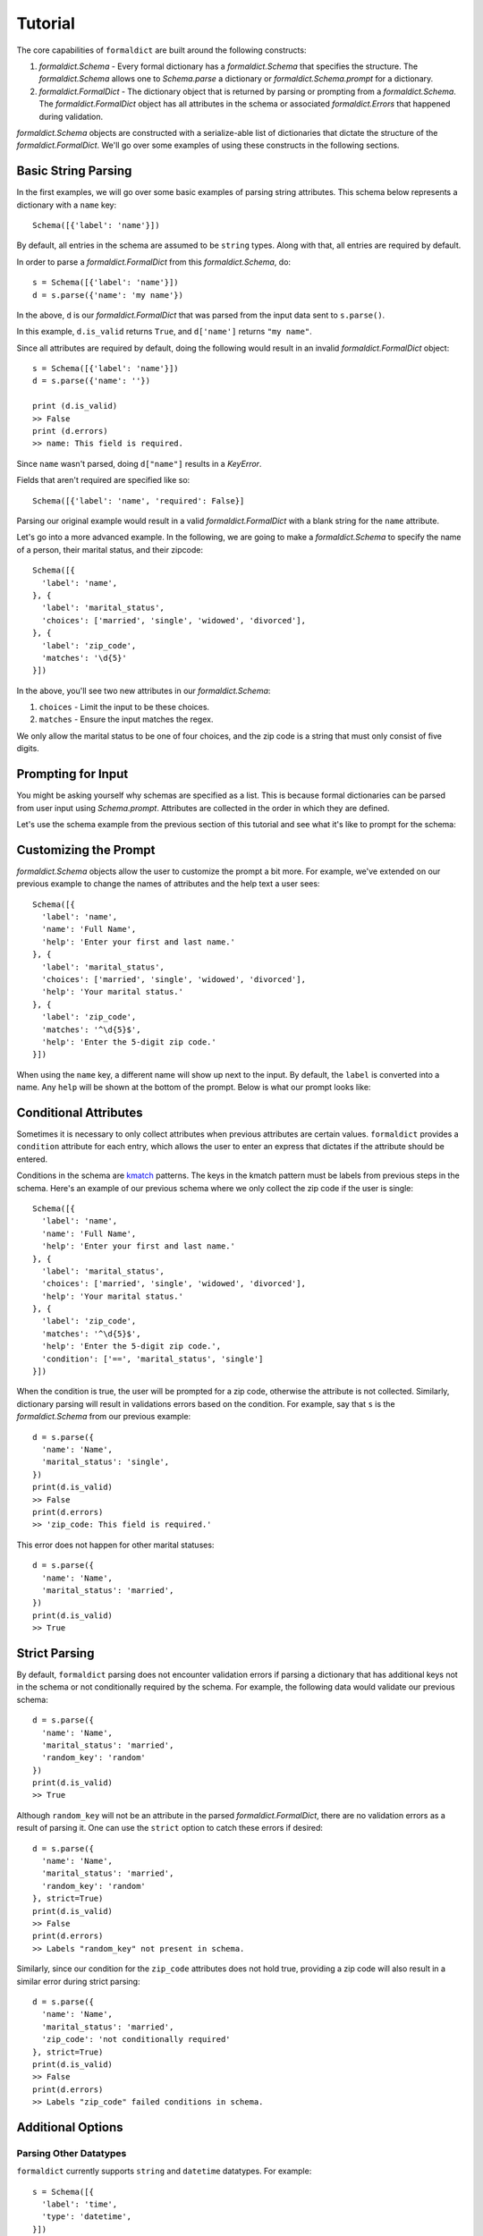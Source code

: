 .. _tutorial:

Tutorial
=========

The core capabilities of ``formaldict`` are built around the following
constructs:

1. `formaldict.Schema` - Every formal dictionary has a `formaldict.Schema` that specifies the
   structure. The `formaldict.Schema` allows one to `Schema.parse` a dictionary
   or `formaldict.Schema.prompt` for a dictionary.
2. `formaldict.FormalDict` - The dictionary object that is returned by parsing or
   prompting from a `formaldict.Schema`. The `formaldict.FormalDict` object has all attributes
   in the schema or associated `formaldict.Errors` that happened during validation.

`formaldict.Schema` objects are constructed with a serialize-able list of dictionaries
that dictate the structure of the `formaldict.FormalDict`. We'll go over some examples
of using these constructs in the following sections.

Basic String Parsing
--------------------

In the first examples, we will go over some basic examples of parsing string
attributes. This schema below represents a dictionary with a ``name`` key::

  Schema([{'label': 'name'}])

By default, all entries in the schema are assumed to be ``string`` types.
Along with that, all entries are required by default.

In order to parse a `formaldict.FormalDict` from this `formaldict.Schema`, do::

  s = Schema([{'label': 'name'}])
  d = s.parse({'name': 'my name'})

In the above, ``d`` is our `formaldict.FormalDict` that was parsed from the input data
sent to ``s.parse()``.

In this example, ``d.is_valid`` returns ``True``, and ``d['name']`` returns
``"my name"``.

Since all attributes are required by default, doing the following would
result in an invalid `formaldict.FormalDict` object::

  s = Schema([{'label': 'name'}])
  d = s.parse({'name': ''})

  print (d.is_valid)
  >> False
  print (d.errors)
  >> name: This field is required.

Since ``name`` wasn't parsed, doing ``d["name"]`` results in a `KeyError`.

Fields that aren't required are specified like so::

  Schema([{'label': 'name', 'required': False}]

Parsing our original example would result in a valid `formaldict.FormalDict` with a
blank string for the ``name`` attribute.

Let's go into a more advanced example. In the following, we are going to
make a `formaldict.Schema` to specify the name of a person, their marital status, and
their zipcode::

  Schema([{
    'label': 'name',
  }, {
    'label': 'marital_status',
    'choices': ['married', 'single', 'widowed', 'divorced'],
  }, {
    'label': 'zip_code',
    'matches': '\d{5}'
  }])

In the above, you'll see two new attributes in our `formaldict.Schema`:

1. ``choices`` - Limit the input to be these choices.
2. ``matches`` - Ensure the input matches the regex.

We only allow the marital status to be one of four choices, and the zip
code is a string that must only consist of five digits.

Prompting for Input
-------------------

You might be asking yourself why schemas are specified as a list. This is
because formal dictionaries can be parsed from user input
using `Schema.prompt`. Attributes are
collected in the order in which they are defined.

Let's use the schema example from the previous section of this tutorial
and see what it's like to prompt for the schema:

.. image:: _static/prompt_example1.gif
   :width: 600

Customizing the Prompt
----------------------

`formaldict.Schema` objects allow the user to customize the prompt a bit more.
For example, we've extended on our previous example to change the names
of attributes and the help text a user sees::

  Schema([{
    'label': 'name',
    'name': 'Full Name',
    'help': 'Enter your first and last name.'
  }, {
    'label': 'marital_status',
    'choices': ['married', 'single', 'widowed', 'divorced'],
    'help': 'Your marital status.'
  }, {
    'label': 'zip_code',
    'matches': '^\d{5}$',
    'help': 'Enter the 5-digit zip code.'
  }])

When using the ``name`` key, a different name will show up next to the
input. By default, the ``label`` is converted into a name. Any ``help``
will be shown at the bottom of the prompt. Below is what our prompt looks
like:

.. image:: _static/prompt_example2.gif
   :width: 600

Conditional Attributes
----------------------

Sometimes it is necessary to only collect attributes when previous attributes
are certain values. ``formaldict`` provides a ``condition`` attribute for
each entry, which allows the user to enter an express that dictates if the
attribute should be entered.

Conditions in the schema are
`kmatch <https://kmatch.readthedocs.io/en/latest/>`__
patterns. The keys in the kmatch pattern must be labels from previous steps
in the schema. Here's an example of our previous schema where we only
collect the zip code if the user is single::

  Schema([{
    'label': 'name',
    'name': 'Full Name',
    'help': 'Enter your first and last name.'
  }, {
    'label': 'marital_status',
    'choices': ['married', 'single', 'widowed', 'divorced'],
    'help': 'Your marital status.'
  }, {
    'label': 'zip_code',
    'matches': '^\d{5}$',
    'help': 'Enter the 5-digit zip code.',
    'condition': ['==', 'marital_status', 'single']
  }])

When the condition is true, the user will be prompted for a zip code,
otherwise the attribute is not collected. Similarly, dictionary parsing
will result in validations errors based on the condition.
For example, say that ``s`` is the `formaldict.Schema` from our previous example::

  d = s.parse({
    'name': 'Name',
    'marital_status': 'single',
  })
  print(d.is_valid)
  >> False
  print(d.errors)
  >> 'zip_code: This field is required.'

This error does not happen for other marital statuses::

  d = s.parse({
    'name': 'Name',
    'marital_status': 'married',
  })
  print(d.is_valid)
  >> True

Strict Parsing
--------------

By default, ``formaldict`` parsing does not encounter validation errors
if parsing a dictionary that has additional keys not in the schema or
not conditionally required by the schema. For example, the following
data would validate our previous schema::

  d = s.parse({
    'name': 'Name',
    'marital_status': 'married',
    'random_key': 'random'
  })
  print(d.is_valid)
  >> True

Although ``random_key`` will not be an attribute in the parsed `formaldict.FormalDict`,
there are no validation errors as a result of parsing it. One can use
the ``strict`` option to catch these errors if desired::

  d = s.parse({
    'name': 'Name',
    'marital_status': 'married',
    'random_key': 'random'
  }, strict=True)
  print(d.is_valid)
  >> False
  print(d.errors)
  >> Labels "random_key" not present in schema.

Similarly, since our condition for the ``zip_code`` attributes does not hold
true, providing a zip code will also result in a similar error during
strict parsing::

  d = s.parse({
    'name': 'Name',
    'marital_status': 'married',
    'zip_code': 'not conditionally required'
  }, strict=True)
  print(d.is_valid)
  >> False
  print(d.errors)
  >> Labels "zip_code" failed conditions in schema.

Additional Options
------------------

Parsing Other Datatypes
~~~~~~~~~~~~~~~~~~~~~~~

``formaldict`` currently supports ``string`` and ``datetime``
datatypes. For example::

  s = Schema([{
    'label': 'time',
    'type': 'datetime',
  }])
  d = s.parse({'time': '2019-01-01'})
  print(d['time'])
  >> datetime.datetime(2019, 1, 1, 0, 0)

Datetime entries use `python-dateutil <https://dateutil.readthedocs.io/en/stable/>`__
for parsing, which supports a wide variety of inputs. Unix timestamps are
also acceptable::

  d = s.parse({'time': 1579129495})
  print(d['time'])
  >> datetime.datetime(2020, 1, 15, 23, 4, 55)

Mutli-Line Input
~~~~~~~~~~~~~~~~

Prompt for multi-line input with the ``multiline`` attribute. For example::

  s = Schema([{
    'label': 'address',
    'multiline': True,
    'help': 'Enter your full address.'
  }])
  s.prompt()

The prompt will look like the following:

.. image:: _static/prompt_example3.gif
   :width: 600

.. note::

  When using multi-line input, the ENTER key will start a new line.
  One must hit ESC followed by ENTER to submit the value.
